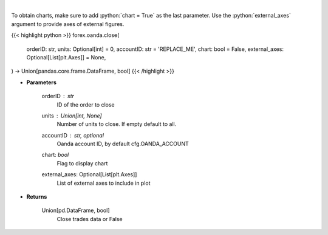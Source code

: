 .. role:: python(code)
    :language: python
    :class: highlight

|

.. raw:: html

    <h3>
    > Close a trade.
    </h3>

To obtain charts, make sure to add :python:`chart = True` as the last parameter.
Use the :python:`external_axes` argument to provide axes of external figures.

{{< highlight python >}}
forex.oanda.close(
    orderID: str,
    units: Optional[int] = 0,
    accountID: str = 'REPLACE_ME',
    chart: bool = False,
    external_axes: Optional[List[plt.Axes]] = None,
) -> Union[pandas.core.frame.DataFrame, bool]
{{< /highlight >}}

* **Parameters**

    orderID : *str*
        ID of the order to close
    units : Union[int, None]
        Number of units to close. If empty default to all.
    accountID : str, optional
        Oanda account ID, by default cfg.OANDA_ACCOUNT
    chart: *bool*
       Flag to display chart
    external_axes: Optional[List[plt.Axes]]
        List of external axes to include in plot

* **Returns**

    Union[pd.DataFrame, bool]
        Close trades data or False
